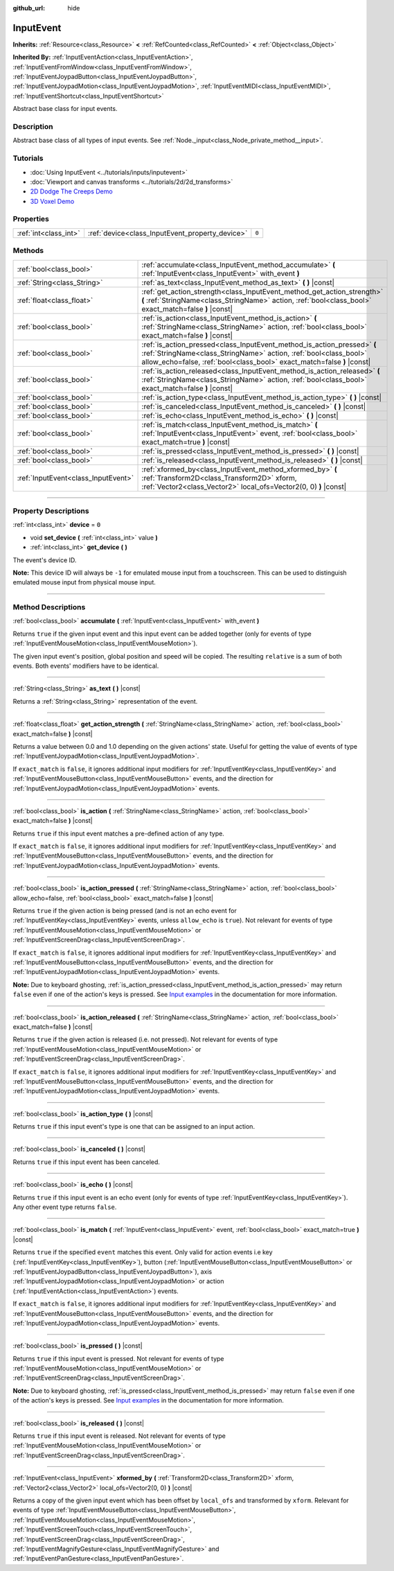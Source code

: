 :github_url: hide

.. DO NOT EDIT THIS FILE!!!
.. Generated automatically from Godot engine sources.
.. Generator: https://github.com/godotengine/godot/tree/master/doc/tools/make_rst.py.
.. XML source: https://github.com/godotengine/godot/tree/master/doc/classes/InputEvent.xml.

.. _class_InputEvent:

InputEvent
==========

**Inherits:** :ref:`Resource<class_Resource>` **<** :ref:`RefCounted<class_RefCounted>` **<** :ref:`Object<class_Object>`

**Inherited By:** :ref:`InputEventAction<class_InputEventAction>`, :ref:`InputEventFromWindow<class_InputEventFromWindow>`, :ref:`InputEventJoypadButton<class_InputEventJoypadButton>`, :ref:`InputEventJoypadMotion<class_InputEventJoypadMotion>`, :ref:`InputEventMIDI<class_InputEventMIDI>`, :ref:`InputEventShortcut<class_InputEventShortcut>`

Abstract base class for input events.

.. rst-class:: classref-introduction-group

Description
-----------

Abstract base class of all types of input events. See :ref:`Node._input<class_Node_private_method__input>`.

.. rst-class:: classref-introduction-group

Tutorials
---------

- :doc:`Using InputEvent <../tutorials/inputs/inputevent>`

- :doc:`Viewport and canvas transforms <../tutorials/2d/2d_transforms>`

- `2D Dodge The Creeps Demo <https://godotengine.org/asset-library/asset/515>`__

- `3D Voxel Demo <https://godotengine.org/asset-library/asset/676>`__

.. rst-class:: classref-reftable-group

Properties
----------

.. table::
   :widths: auto

   +-----------------------+-------------------------------------------------+-------+
   | :ref:`int<class_int>` | :ref:`device<class_InputEvent_property_device>` | ``0`` |
   +-----------------------+-------------------------------------------------+-------+

.. rst-class:: classref-reftable-group

Methods
-------

.. table::
   :widths: auto

   +-------------------------------------+-------------------------------------------------------------------------------------------------------------------------------------------------------------------------------------------------------------------------+
   | :ref:`bool<class_bool>`             | :ref:`accumulate<class_InputEvent_method_accumulate>` **(** :ref:`InputEvent<class_InputEvent>` with_event **)**                                                                                                        |
   +-------------------------------------+-------------------------------------------------------------------------------------------------------------------------------------------------------------------------------------------------------------------------+
   | :ref:`String<class_String>`         | :ref:`as_text<class_InputEvent_method_as_text>` **(** **)** |const|                                                                                                                                                     |
   +-------------------------------------+-------------------------------------------------------------------------------------------------------------------------------------------------------------------------------------------------------------------------+
   | :ref:`float<class_float>`           | :ref:`get_action_strength<class_InputEvent_method_get_action_strength>` **(** :ref:`StringName<class_StringName>` action, :ref:`bool<class_bool>` exact_match=false **)** |const|                                       |
   +-------------------------------------+-------------------------------------------------------------------------------------------------------------------------------------------------------------------------------------------------------------------------+
   | :ref:`bool<class_bool>`             | :ref:`is_action<class_InputEvent_method_is_action>` **(** :ref:`StringName<class_StringName>` action, :ref:`bool<class_bool>` exact_match=false **)** |const|                                                           |
   +-------------------------------------+-------------------------------------------------------------------------------------------------------------------------------------------------------------------------------------------------------------------------+
   | :ref:`bool<class_bool>`             | :ref:`is_action_pressed<class_InputEvent_method_is_action_pressed>` **(** :ref:`StringName<class_StringName>` action, :ref:`bool<class_bool>` allow_echo=false, :ref:`bool<class_bool>` exact_match=false **)** |const| |
   +-------------------------------------+-------------------------------------------------------------------------------------------------------------------------------------------------------------------------------------------------------------------------+
   | :ref:`bool<class_bool>`             | :ref:`is_action_released<class_InputEvent_method_is_action_released>` **(** :ref:`StringName<class_StringName>` action, :ref:`bool<class_bool>` exact_match=false **)** |const|                                         |
   +-------------------------------------+-------------------------------------------------------------------------------------------------------------------------------------------------------------------------------------------------------------------------+
   | :ref:`bool<class_bool>`             | :ref:`is_action_type<class_InputEvent_method_is_action_type>` **(** **)** |const|                                                                                                                                       |
   +-------------------------------------+-------------------------------------------------------------------------------------------------------------------------------------------------------------------------------------------------------------------------+
   | :ref:`bool<class_bool>`             | :ref:`is_canceled<class_InputEvent_method_is_canceled>` **(** **)** |const|                                                                                                                                             |
   +-------------------------------------+-------------------------------------------------------------------------------------------------------------------------------------------------------------------------------------------------------------------------+
   | :ref:`bool<class_bool>`             | :ref:`is_echo<class_InputEvent_method_is_echo>` **(** **)** |const|                                                                                                                                                     |
   +-------------------------------------+-------------------------------------------------------------------------------------------------------------------------------------------------------------------------------------------------------------------------+
   | :ref:`bool<class_bool>`             | :ref:`is_match<class_InputEvent_method_is_match>` **(** :ref:`InputEvent<class_InputEvent>` event, :ref:`bool<class_bool>` exact_match=true **)** |const|                                                               |
   +-------------------------------------+-------------------------------------------------------------------------------------------------------------------------------------------------------------------------------------------------------------------------+
   | :ref:`bool<class_bool>`             | :ref:`is_pressed<class_InputEvent_method_is_pressed>` **(** **)** |const|                                                                                                                                               |
   +-------------------------------------+-------------------------------------------------------------------------------------------------------------------------------------------------------------------------------------------------------------------------+
   | :ref:`bool<class_bool>`             | :ref:`is_released<class_InputEvent_method_is_released>` **(** **)** |const|                                                                                                                                             |
   +-------------------------------------+-------------------------------------------------------------------------------------------------------------------------------------------------------------------------------------------------------------------------+
   | :ref:`InputEvent<class_InputEvent>` | :ref:`xformed_by<class_InputEvent_method_xformed_by>` **(** :ref:`Transform2D<class_Transform2D>` xform, :ref:`Vector2<class_Vector2>` local_ofs=Vector2(0, 0) **)** |const|                                            |
   +-------------------------------------+-------------------------------------------------------------------------------------------------------------------------------------------------------------------------------------------------------------------------+

.. rst-class:: classref-section-separator

----

.. rst-class:: classref-descriptions-group

Property Descriptions
---------------------

.. _class_InputEvent_property_device:

.. rst-class:: classref-property

:ref:`int<class_int>` **device** = ``0``

.. rst-class:: classref-property-setget

- void **set_device** **(** :ref:`int<class_int>` value **)**
- :ref:`int<class_int>` **get_device** **(** **)**

The event's device ID.

\ **Note:** This device ID will always be ``-1`` for emulated mouse input from a touchscreen. This can be used to distinguish emulated mouse input from physical mouse input.

.. rst-class:: classref-section-separator

----

.. rst-class:: classref-descriptions-group

Method Descriptions
-------------------

.. _class_InputEvent_method_accumulate:

.. rst-class:: classref-method

:ref:`bool<class_bool>` **accumulate** **(** :ref:`InputEvent<class_InputEvent>` with_event **)**

Returns ``true`` if the given input event and this input event can be added together (only for events of type :ref:`InputEventMouseMotion<class_InputEventMouseMotion>`).

The given input event's position, global position and speed will be copied. The resulting ``relative`` is a sum of both events. Both events' modifiers have to be identical.

.. rst-class:: classref-item-separator

----

.. _class_InputEvent_method_as_text:

.. rst-class:: classref-method

:ref:`String<class_String>` **as_text** **(** **)** |const|

Returns a :ref:`String<class_String>` representation of the event.

.. rst-class:: classref-item-separator

----

.. _class_InputEvent_method_get_action_strength:

.. rst-class:: classref-method

:ref:`float<class_float>` **get_action_strength** **(** :ref:`StringName<class_StringName>` action, :ref:`bool<class_bool>` exact_match=false **)** |const|

Returns a value between 0.0 and 1.0 depending on the given actions' state. Useful for getting the value of events of type :ref:`InputEventJoypadMotion<class_InputEventJoypadMotion>`.

If ``exact_match`` is ``false``, it ignores additional input modifiers for :ref:`InputEventKey<class_InputEventKey>` and :ref:`InputEventMouseButton<class_InputEventMouseButton>` events, and the direction for :ref:`InputEventJoypadMotion<class_InputEventJoypadMotion>` events.

.. rst-class:: classref-item-separator

----

.. _class_InputEvent_method_is_action:

.. rst-class:: classref-method

:ref:`bool<class_bool>` **is_action** **(** :ref:`StringName<class_StringName>` action, :ref:`bool<class_bool>` exact_match=false **)** |const|

Returns ``true`` if this input event matches a pre-defined action of any type.

If ``exact_match`` is ``false``, it ignores additional input modifiers for :ref:`InputEventKey<class_InputEventKey>` and :ref:`InputEventMouseButton<class_InputEventMouseButton>` events, and the direction for :ref:`InputEventJoypadMotion<class_InputEventJoypadMotion>` events.

.. rst-class:: classref-item-separator

----

.. _class_InputEvent_method_is_action_pressed:

.. rst-class:: classref-method

:ref:`bool<class_bool>` **is_action_pressed** **(** :ref:`StringName<class_StringName>` action, :ref:`bool<class_bool>` allow_echo=false, :ref:`bool<class_bool>` exact_match=false **)** |const|

Returns ``true`` if the given action is being pressed (and is not an echo event for :ref:`InputEventKey<class_InputEventKey>` events, unless ``allow_echo`` is ``true``). Not relevant for events of type :ref:`InputEventMouseMotion<class_InputEventMouseMotion>` or :ref:`InputEventScreenDrag<class_InputEventScreenDrag>`.

If ``exact_match`` is ``false``, it ignores additional input modifiers for :ref:`InputEventKey<class_InputEventKey>` and :ref:`InputEventMouseButton<class_InputEventMouseButton>` events, and the direction for :ref:`InputEventJoypadMotion<class_InputEventJoypadMotion>` events.

\ **Note:** Due to keyboard ghosting, :ref:`is_action_pressed<class_InputEvent_method_is_action_pressed>` may return ``false`` even if one of the action's keys is pressed. See `Input examples <../tutorials/inputs/input_examples.html#keyboard-events>`__ in the documentation for more information.

.. rst-class:: classref-item-separator

----

.. _class_InputEvent_method_is_action_released:

.. rst-class:: classref-method

:ref:`bool<class_bool>` **is_action_released** **(** :ref:`StringName<class_StringName>` action, :ref:`bool<class_bool>` exact_match=false **)** |const|

Returns ``true`` if the given action is released (i.e. not pressed). Not relevant for events of type :ref:`InputEventMouseMotion<class_InputEventMouseMotion>` or :ref:`InputEventScreenDrag<class_InputEventScreenDrag>`.

If ``exact_match`` is ``false``, it ignores additional input modifiers for :ref:`InputEventKey<class_InputEventKey>` and :ref:`InputEventMouseButton<class_InputEventMouseButton>` events, and the direction for :ref:`InputEventJoypadMotion<class_InputEventJoypadMotion>` events.

.. rst-class:: classref-item-separator

----

.. _class_InputEvent_method_is_action_type:

.. rst-class:: classref-method

:ref:`bool<class_bool>` **is_action_type** **(** **)** |const|

Returns ``true`` if this input event's type is one that can be assigned to an input action.

.. rst-class:: classref-item-separator

----

.. _class_InputEvent_method_is_canceled:

.. rst-class:: classref-method

:ref:`bool<class_bool>` **is_canceled** **(** **)** |const|

Returns ``true`` if this input event has been canceled.

.. rst-class:: classref-item-separator

----

.. _class_InputEvent_method_is_echo:

.. rst-class:: classref-method

:ref:`bool<class_bool>` **is_echo** **(** **)** |const|

Returns ``true`` if this input event is an echo event (only for events of type :ref:`InputEventKey<class_InputEventKey>`). Any other event type returns ``false``.

.. rst-class:: classref-item-separator

----

.. _class_InputEvent_method_is_match:

.. rst-class:: classref-method

:ref:`bool<class_bool>` **is_match** **(** :ref:`InputEvent<class_InputEvent>` event, :ref:`bool<class_bool>` exact_match=true **)** |const|

Returns ``true`` if the specified ``event`` matches this event. Only valid for action events i.e key (:ref:`InputEventKey<class_InputEventKey>`), button (:ref:`InputEventMouseButton<class_InputEventMouseButton>` or :ref:`InputEventJoypadButton<class_InputEventJoypadButton>`), axis :ref:`InputEventJoypadMotion<class_InputEventJoypadMotion>` or action (:ref:`InputEventAction<class_InputEventAction>`) events.

If ``exact_match`` is ``false``, it ignores additional input modifiers for :ref:`InputEventKey<class_InputEventKey>` and :ref:`InputEventMouseButton<class_InputEventMouseButton>` events, and the direction for :ref:`InputEventJoypadMotion<class_InputEventJoypadMotion>` events.

.. rst-class:: classref-item-separator

----

.. _class_InputEvent_method_is_pressed:

.. rst-class:: classref-method

:ref:`bool<class_bool>` **is_pressed** **(** **)** |const|

Returns ``true`` if this input event is pressed. Not relevant for events of type :ref:`InputEventMouseMotion<class_InputEventMouseMotion>` or :ref:`InputEventScreenDrag<class_InputEventScreenDrag>`.

\ **Note:** Due to keyboard ghosting, :ref:`is_pressed<class_InputEvent_method_is_pressed>` may return ``false`` even if one of the action's keys is pressed. See `Input examples <../tutorials/inputs/input_examples.html#keyboard-events>`__ in the documentation for more information.

.. rst-class:: classref-item-separator

----

.. _class_InputEvent_method_is_released:

.. rst-class:: classref-method

:ref:`bool<class_bool>` **is_released** **(** **)** |const|

Returns ``true`` if this input event is released. Not relevant for events of type :ref:`InputEventMouseMotion<class_InputEventMouseMotion>` or :ref:`InputEventScreenDrag<class_InputEventScreenDrag>`.

.. rst-class:: classref-item-separator

----

.. _class_InputEvent_method_xformed_by:

.. rst-class:: classref-method

:ref:`InputEvent<class_InputEvent>` **xformed_by** **(** :ref:`Transform2D<class_Transform2D>` xform, :ref:`Vector2<class_Vector2>` local_ofs=Vector2(0, 0) **)** |const|

Returns a copy of the given input event which has been offset by ``local_ofs`` and transformed by ``xform``. Relevant for events of type :ref:`InputEventMouseButton<class_InputEventMouseButton>`, :ref:`InputEventMouseMotion<class_InputEventMouseMotion>`, :ref:`InputEventScreenTouch<class_InputEventScreenTouch>`, :ref:`InputEventScreenDrag<class_InputEventScreenDrag>`, :ref:`InputEventMagnifyGesture<class_InputEventMagnifyGesture>` and :ref:`InputEventPanGesture<class_InputEventPanGesture>`.

.. |virtual| replace:: :abbr:`virtual (This method should typically be overridden by the user to have any effect.)`
.. |const| replace:: :abbr:`const (This method has no side effects. It doesn't modify any of the instance's member variables.)`
.. |vararg| replace:: :abbr:`vararg (This method accepts any number of arguments after the ones described here.)`
.. |constructor| replace:: :abbr:`constructor (This method is used to construct a type.)`
.. |static| replace:: :abbr:`static (This method doesn't need an instance to be called, so it can be called directly using the class name.)`
.. |operator| replace:: :abbr:`operator (This method describes a valid operator to use with this type as left-hand operand.)`
.. |bitfield| replace:: :abbr:`BitField (This value is an integer composed as a bitmask of the following flags.)`

